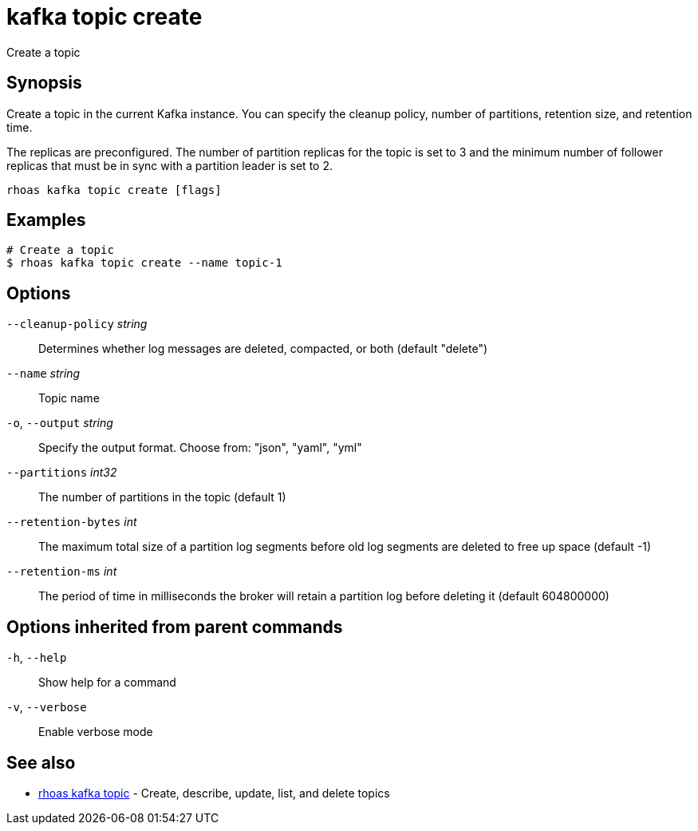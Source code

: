 ifdef::env-github,env-browser[:context: cmd]
[id='ref-kafka-topic-create_{context}']
= kafka topic create

[role="_abstract"]
Create a topic

[discrete]
== Synopsis

Create a topic in the current Kafka instance. You can specify the cleanup policy, number of partitions, retention size, and retention time.

The replicas are preconfigured. The number of partition replicas for the topic is set to 3 and the minimum number of follower replicas that must be in sync with a partition leader is set to 2.


....
rhoas kafka topic create [flags]
....

[discrete]
== Examples

....
# Create a topic
$ rhoas kafka topic create --name topic-1

....

[discrete]
== Options

      `--cleanup-policy` _string_::   Determines whether log messages are deleted, compacted, or both (default "delete")
      `--name` _string_::             Topic name
  `-o`, `--output` _string_::         Specify the output format. Choose from: "json", "yaml", "yml"
      `--partitions` _int32_::        The number of partitions in the topic (default 1)
      `--retention-bytes` _int_::     The maximum total size of a partition log segments before old log segments are deleted to free up space (default -1)
      `--retention-ms` _int_::        The period of time in milliseconds the broker will retain a partition log before deleting it (default 604800000)

[discrete]
== Options inherited from parent commands

  `-h`, `--help`::      Show help for a command
  `-v`, `--verbose`::   Enable verbose mode

[discrete]
== See also


 
* link:{path}#ref-rhoas-kafka-topic_{context}[rhoas kafka topic]	 - Create, describe, update, list, and delete topics

